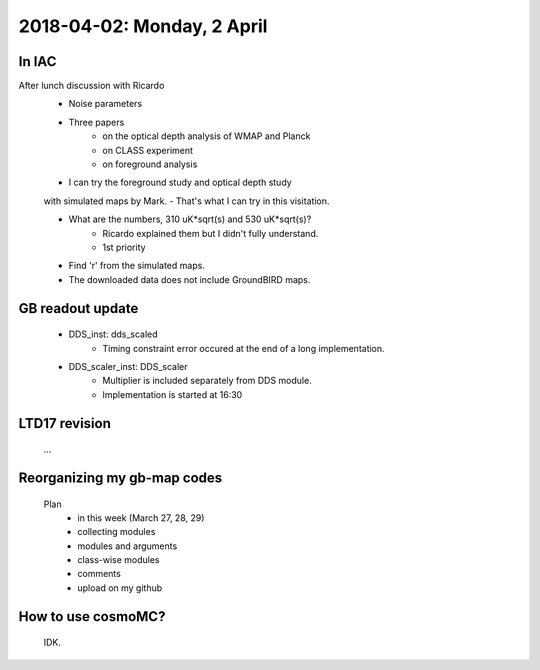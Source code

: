 2018-04-02: Monday, 2 April 
========

In IAC
--------

After lunch discussion with Ricardo 
    - Noise parameters
    - Three papers
        - on the optical depth analysis of WMAP and Planck 
        - on CLASS experiment
        - on foreground analysis 
    - I can try the foreground study and optical depth study 
    with simulated maps by Mark.
    - That's what I can try in this visitation.

    - What are the numbers, 310 uK*sqrt(s) and 530 uK*sqrt(s)?
        - Ricardo explained them but I didn't fully understand.
        - 1st priority 
    - Find 'r' from the simulated maps.
    - The downloaded data does not include GroundBIRD maps.


GB readout update
--------

    - DDS_inst: dds_scaled
        - Timing constraint error occured at the end of a long implementation.

    - DDS_scaler_inst: DDS_scaler
        - Multiplier is included separately from DDS module.
        - Implementation is started at 16:30

LTD17 revision
--------
    ...

Reorganizing my gb-map codes
--------

    Plan
        - in this week (March 27, 28, 29)
        - collecting modules 
        - modules and arguments 
        - class-wise modules
        - comments
        - upload on my github
    
How to use cosmoMC?
--------
    
    IDK.

